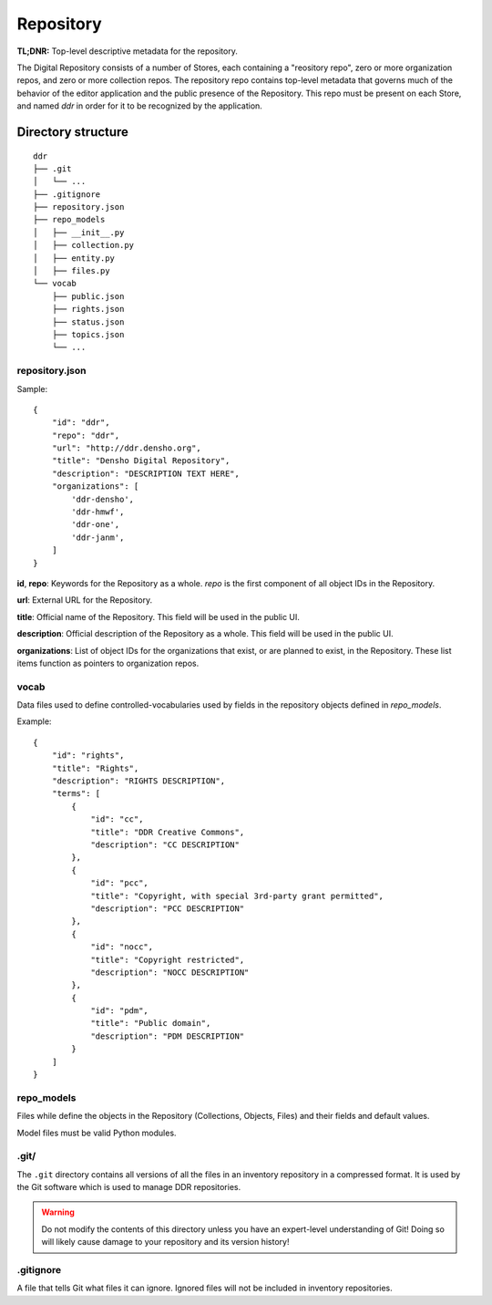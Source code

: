 .. _structure:

==========
Repository
==========

**TL;DNR:** Top-level descriptive metadata for the repository.

The Digital Repository consists of a number of Stores, each containing a "reository repo", zero or more organization repos, and zero or more collection repos.  The repository repo contains top-level metadata that governs much of the behavior of the editor application and the public presence of the Repository.  This repo must be present on each Store, and named `ddr` in order for it to be recognized by the application.



Directory structure
====================

::

    ddr
    ├── .git
    │   └── ...
    ├── .gitignore
    ├── repository.json
    ├── repo_models
    │   ├── __init__.py
    │   ├── collection.py
    │   ├── entity.py
    │   ├── files.py
    └── vocab
        ├── public.json
        ├── rights.json
        ├── status.json
        ├── topics.json
        └── ...



repository.json
---------------

Sample::

    {
        "id": "ddr",
        "repo": "ddr",
        "url": "http://ddr.densho.org",
        "title": "Densho Digital Repository",
        "description": "DESCRIPTION TEXT HERE",
        "organizations": [
            'ddr-densho',
            'ddr-hmwf',
            'ddr-one',
            'ddr-janm',
        ]
    }

**id**, **repo**:  Keywords for the Repository as a whole.  `repo` is the first component of all object IDs in the Repository.

**url**:  External URL for the Repository.

**title**:  Official name of the Repository.  This field will be used in the public UI.

**description**:  Official description of the Repository as a whole.  This field will be used in the public UI.

**organizations**:  List of object IDs for the organizations that exist, or are planned to exist, in the Repository.  These list items function as pointers to organization repos.



vocab
-----

Data files used to define controlled-vocabularies used by fields in the repository objects defined in `repo_models`.

Example::

    {
        "id": "rights",
        "title": "Rights",
        "description": "RIGHTS DESCRIPTION",
        "terms": [
            {
                "id": "cc",
                "title": "DDR Creative Commons",
                "description": "CC DESCRIPTION"
            },
            {
                "id": "pcc",
                "title": "Copyright, with special 3rd-party grant permitted",
                "description": "PCC DESCRIPTION"
            },
            {
                "id": "nocc",
                "title": "Copyright restricted",
                "description": "NOCC DESCRIPTION"
            },
            {
                "id": "pdm",
                "title": "Public domain",
                "description": "PDM DESCRIPTION"
            }
        ]
    }



repo_models
-----------

Files while define the objects in the Repository (Collections, Objects, Files) and their fields and default values.

Model files must be valid Python modules.



.git/
--------------------

The ``.git`` directory contains all versions of all the files in an inventory repository in a compressed format.  It is used by the Git software which is used to manage DDR repositories.

.. warning::
    Do not modify the contents of this directory unless you have an expert-level understanding of Git!  Doing so will likely cause damage to your repository and its version history!



.gitignore
--------------------

A file that tells Git what files it can ignore.  Ignored files will not be included in inventory repositories.
